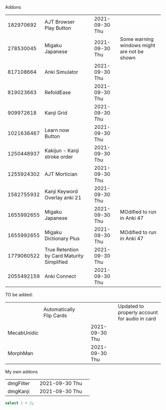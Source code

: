 #+STARTUP: showall
#+STARTUP: lognotestate
#+TAGS: research(r) uvic(u) today(y) todo(t) cooking(c)
#+SEQ_TODO: TODO(t) STARTED(s) DEFERRED(r) CANCELLED(c) | WAITING(w) DELEGATED(d) APPT(a) DONE(d)
#+DRAWERS: HIDDEN STATE
#+ARCHIVE: %s_done::
#+TITLE: 
#+CATEGORY: 
#+PROPERTY: header-args:sql             :engine postgresql  :exports both :cmdline csc370
#+PROPERTY: header-args:sqlite          :db /path/to/db  :colnames yes
#+PROPERTY: header-args:C++             :results output :flags -std=c++17 -Wall --pedantic -Werror
#+PROPERTY: header-args:R               :results output  :colnames yes
#+PROPERTY: header-args:python          :results output  :exports both
#+OPTIONS: ^:nil
#
#
# Documentation: https://orgmode.org/manual/index.html#Top
#
# Types of results: https://orgmode.org/manual/Results-of-Evaluation.html#Results-of-Evaluation
#  :type  list, scalar,  verbatim, file, 
#  :format code, drawer, html, latex, link, graphics,  org, pp, raw
#  :exports code, both, results, none
#
# library of babel: maybe the answer is there:
#  https://orgmode.org/worg/library-of-babel.html





Addons


|   182970692 | AJT Browser Play Button                    |   | 2021-09-30 Thu |                                             |
|   278530045 | Migaku  Japanese                           |   | 2021-09-30 Thu | Some warning windows might are not be shown |
|   817108664 | Anki Simulator                             |   | 2021-09-30 Thu |                                             |
|   819023663 | RefoldEase                                 |   | 2021-09-30 Thu |                                             |
|   909972618 | Kanji Grid                                 |   | 2021-09-30 Thu |                                             |
|  1021636467 | Learn now Button                           |   | 2021-09-30 Thu |                                             |
|  1250448937 | Kakijun - Kanji stroke order               |   | 2021-09-30 Thu |                                             |
|  1255924302 | AJT Mortician                              |   | 2021-09-30 Thu |                                             |
|  1582755932 | Kanji Keyword Overlay anki 21              |   | 2021-09-30 Thu |                                             |
|  1655992655 | Migaku Japanese                            |   | 2021-09-30 Thu | MOdified to run in Anki 47                  |
|  1655992655 | Migaku Dictionary Plus                     |   | 2021-09-30 Thu | MOdified to run in Anki 47                                            |
|  1779060522 | True Retention by Card Maturity Simplified |   | 2021-09-30 Thu |                                             |
|  2055492159 | Anki Connect                               |   | 2021-09-30 Thu |                                             |


TO be added:

|             | Automatically Flip Cards |   |                | Updated to properly account for audio in card |
| MecabUnidic |                          |   | 2021-09-30 Thu |                                               |
| MorphMan    |                          |   | 2021-09-30 Thu |                                               |


My own addons

|   dmgFilter |                                            | 2021-09-30 Thu |                                             |
|    dmgKanji |                                            | 2021-09-30 Thu |                                             |
  
#+begin_src sqlite :db /tmp/rip1022.db :results output
select 1 + 2;
#+end_src

#+RESULTS:
#+begin_example
3
#+end_example

